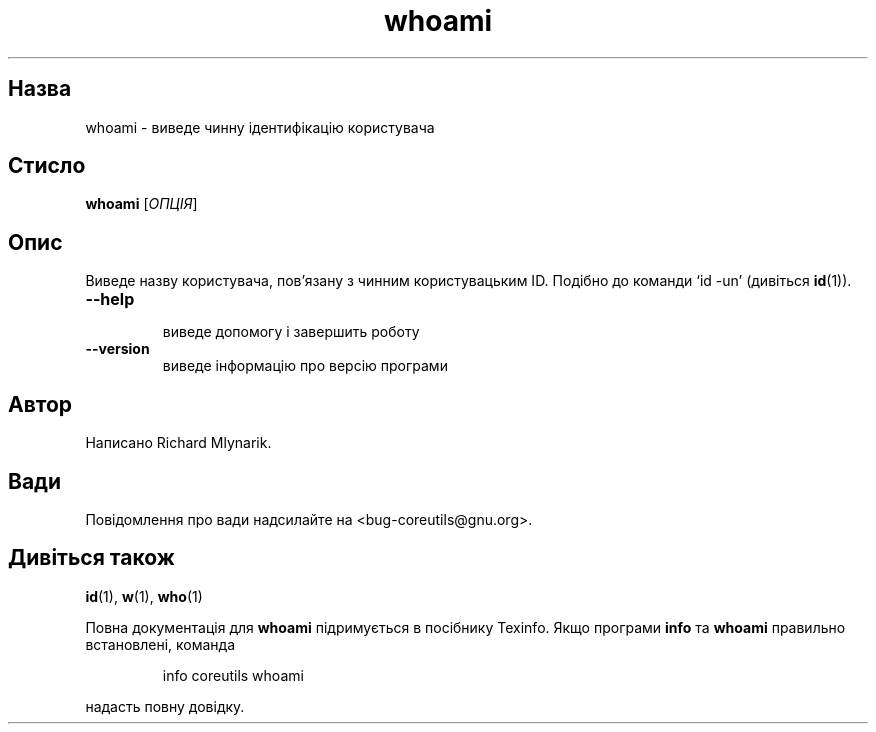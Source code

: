 ." © 2005-2007 DLOU, GNU FDL
." URL: <http://docs.linux.org.ua/index.php/Man_Contents>
." Supported by <docs@linux.org.ua>
."
." Permission is granted to copy, distribute and/or modify this document
." under the terms of the GNU Free Documentation License, Version 1.2
." or any later version published by the Free Software Foundation;
." with no Invariant Sections, no Front-Cover Texts, and no Back-Cover Texts.
." 
." A copy of the license is included  as a file called COPYING in the
." main directory of the man-pages-* source package.
."
." This manpage has been automatically generated by wiki2man.py
." This tool can be found at: <http://wiki2man.sourceforge.net>
." Please send any bug reports, improvements, comments, patches, etc. to
." E-mail: <wiki2man-develop@lists.sourceforge.net>.

.TH "whoami" "1" "2007-10-27-16:31" "© 2005-2007 DLOU, GNU FDL" "2007-10-27-16:31"

.SH "Назва"
.PP
whoami \- виведе чинну ідентифікацію користувача 

.SH "Стисло"
.PP
\fBwhoami\fR [\fIОПЦІЯ\fR] 

.SH "Опис"
.PP
Виведе назву користувача, пов'язану з чинним користувацьким ID. Подібно до команди `id \-un' (дивіться \fBid\fR(1)). 

.TP
.B \fB\-\-help\fR
 виведе допомогу і завершить роботу 

.TP
.B \fB\-\-version\fR
 виведе інформацію про версію програми 

.SH "Автор"
.PP
Написано Richard Mlynarik. 

.SH "Вади"
.PP
Повідомлення про вади надсилайте на <bug\-coreutils@gnu.org>. 

.SH "Дивіться також"
.PP
\fBid\fR(1), \fBw\fR(1), \fBwho\fR(1) 

Повна документація для \fBwhoami\fR підримується в посібнику Texinfo. Якщо програми \fBinfo\fR та \fBwhoami\fR правильно встановлені, команда 

.RS
.nf
  info coreutils whoami 

.fi
.RE
надасть повну довідку. 

